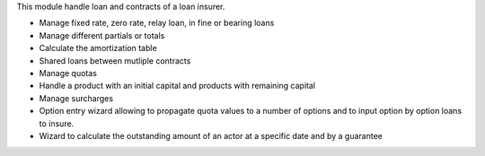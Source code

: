 This module handle loan and contracts of a loan insurer.

- Manage fixed rate, zero rate, relay loan, in fine or bearing loans
- Manage different partials or totals
- Calculate the amortization table
- Shared loans between mutliple contracts
- Manage quotas
- Handle a product with an initial capital and 
  products with remaining capital
- Manage surcharges
- Option entry wizard allowing to propagate quota values to a number of
  options and to input option by option loans to insure.
- Wizard to calculate the outstanding amount of an actor at a specific date
  and by a guarantee
